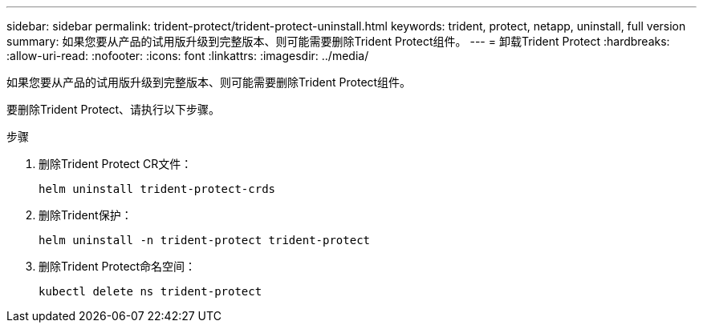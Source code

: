 ---
sidebar: sidebar 
permalink: trident-protect/trident-protect-uninstall.html 
keywords: trident, protect, netapp, uninstall, full version 
summary: 如果您要从产品的试用版升级到完整版本、则可能需要删除Trident Protect组件。 
---
= 卸载Trident Protect
:hardbreaks:
:allow-uri-read: 
:nofooter: 
:icons: font
:linkattrs: 
:imagesdir: ../media/


[role="lead"]
如果您要从产品的试用版升级到完整版本、则可能需要删除Trident Protect组件。

要删除Trident Protect、请执行以下步骤。

.步骤
. 删除Trident Protect CR文件：
+
[source, console]
----
helm uninstall trident-protect-crds
----
. 删除Trident保护：
+
[source, console]
----
helm uninstall -n trident-protect trident-protect
----
. 删除Trident Protect命名空间：
+
[source, console]
----
kubectl delete ns trident-protect
----

